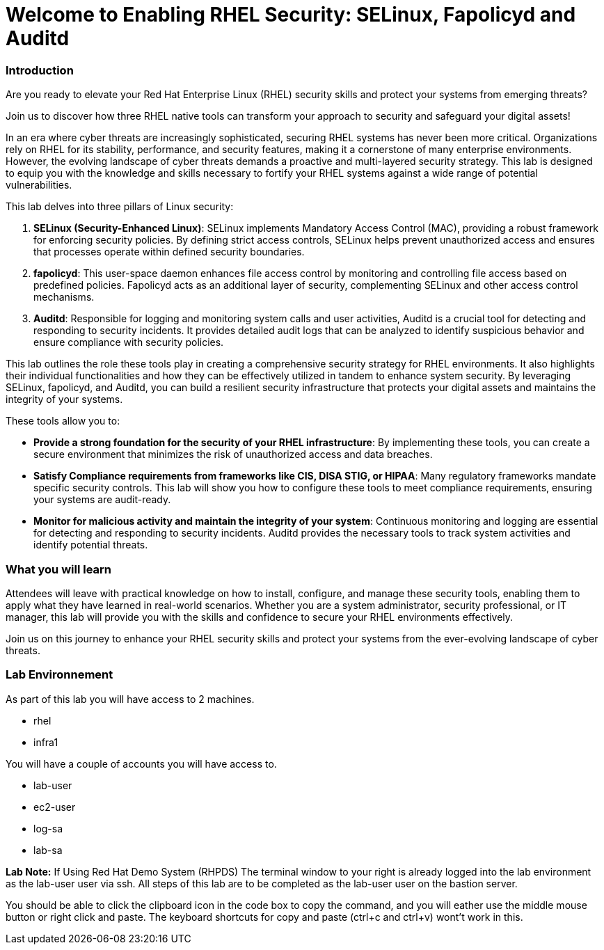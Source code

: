 = Welcome to Enabling RHEL Security: SELinux, Fapolicyd and Auditd

### Introduction

Are you ready to elevate your Red Hat Enterprise Linux (RHEL) security skills and protect your systems from emerging threats? 

Join us to discover how three RHEL native tools can transform your approach to security and safeguard your digital assets!

In an era where cyber threats are increasingly sophisticated, securing RHEL systems has never been more critical. Organizations rely on RHEL for its stability, performance, and security features, making it a cornerstone of many enterprise environments. However, the evolving landscape of cyber threats demands a proactive and multi-layered security strategy. This lab is designed to equip you with the knowledge and skills necessary to fortify your RHEL systems against a wide range of potential vulnerabilities.

This lab delves into three pillars of Linux security:

1. **SELinux (Security-Enhanced Linux)**: SELinux implements Mandatory Access Control (MAC), providing a robust framework for enforcing security policies. By defining strict access controls, SELinux helps prevent unauthorized access and ensures that processes operate within defined security boundaries.

2. **fapolicyd**: This user-space daemon enhances file access control by monitoring and controlling file access based on predefined policies. Fapolicyd acts as an additional layer of security, complementing SELinux and other access control mechanisms.

3. **Auditd**: Responsible for logging and monitoring system calls and user activities, Auditd is a crucial tool for detecting and responding to security incidents. It provides detailed audit logs that can be analyzed to identify suspicious behavior and ensure compliance with security policies.

This lab outlines the role these tools play in creating a comprehensive security strategy for RHEL environments. It also highlights their individual functionalities and how they can be effectively utilized in tandem to enhance system security. By leveraging SELinux, fapolicyd, and Auditd, you can build a resilient security infrastructure that protects your digital assets and maintains the integrity of your systems.

These tools allow you to:

- **Provide a strong foundation for the security of your RHEL infrastructure**: By implementing these tools, you can create a secure environment that minimizes the risk of unauthorized access and data breaches.
- **Satisfy Compliance requirements from frameworks like CIS, DISA STIG, or HIPAA**: Many regulatory frameworks mandate specific security controls. This lab will show you how to configure these tools to meet compliance requirements, ensuring your systems are audit-ready.
- **Monitor for malicious activity and maintain the integrity of your system**: Continuous monitoring and logging are essential for detecting and responding to security incidents. Auditd provides the necessary tools to track system activities and identify potential threats.

### What you will learn

Attendees will leave with practical knowledge on how to install, configure, and manage these security tools, enabling them to apply what they have learned in real-world scenarios. Whether you are a system administrator, security professional, or IT manager, this lab will provide you with the skills and confidence to secure your RHEL environments effectively.

Join us on this journey to enhance your RHEL security skills and protect your systems from the ever-evolving landscape of cyber threats.

### Lab Environnement

As part of this lab you will have access to 2 machines.

* rhel
* infra1

You will have a couple of accounts you will have access to.

* lab-user
* ec2-user
* log-sa
* lab-sa


**Lab Note:** If Using Red Hat Demo System (RHPDS)
The terminal window to your right is already logged into the lab environment as the lab-user user via ssh. All steps of this lab are to be completed as the lab-user user on the bastion server.

You should be able to click the clipboard icon in the code box to copy the command, and you will eather use the middle mouse button or right click and paste. The keyboard shortcuts for copy and paste (ctrl+c and ctrl+v) wont’t work in this.
